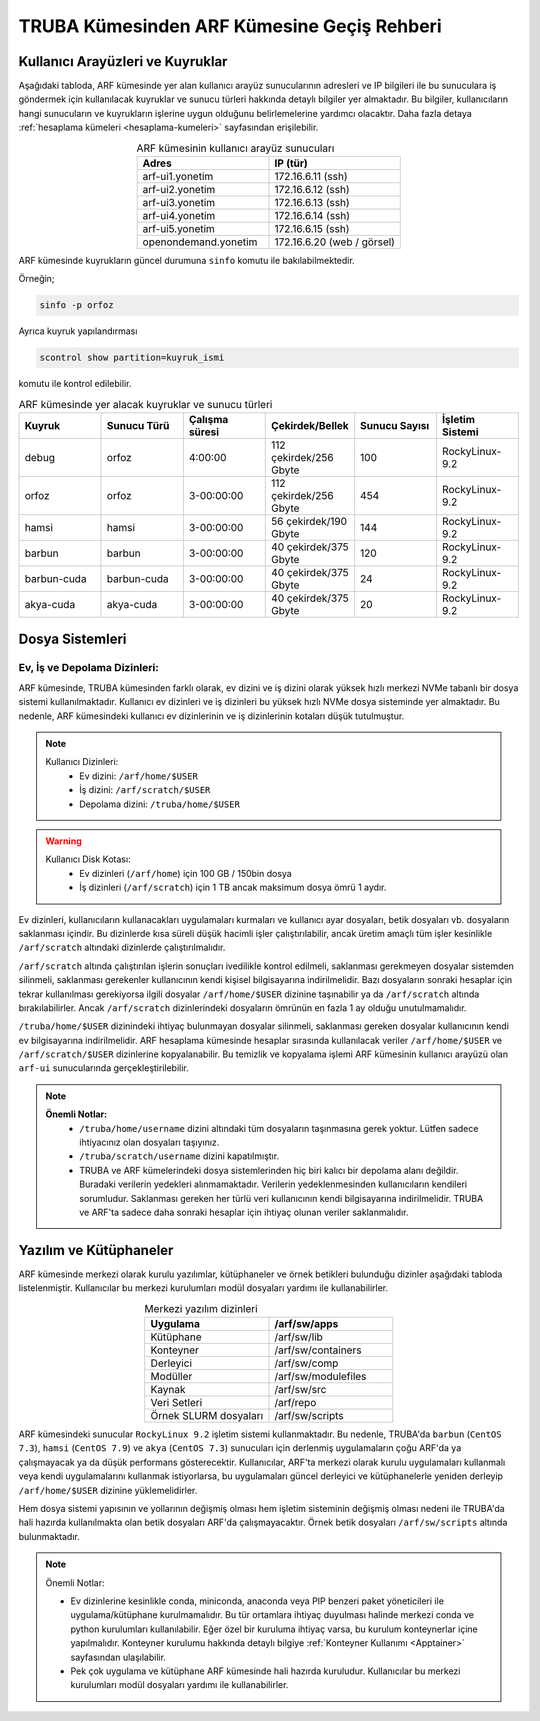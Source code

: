 .. _truba-arf-gecisrehberi:

=================================================
TRUBA Kümesinden ARF Kümesine Geçiş Rehberi
=================================================


.. grid:: 3
   
    .. grid-item-card:: :ref:`kullanici-arayuzleri-sunucular`
        :text-align: center
    .. grid-item-card::  :ref:`dosya-sistemi`
        :text-align: center
    .. grid-item-card:: :ref:`yazilim-ve-kutuphaneler`
        :text-align: center
    .. grid-item-card:: :ref:`interaktif-is-calistirma`
        :text-align: center


.. _kullanici-arayuzleri-sunucular:

------------------------------------
Kullanıcı Arayüzleri ve Kuyruklar
------------------------------------

Aşağıdaki tabloda, ARF kümesinde yer alan kullanıcı arayüz sunucularının adresleri ve IP bilgileri ile bu sunuculara iş göndermek için kullanılacak kuyruklar ve sunucu türleri hakkında detaylı bilgiler yer almaktadır. Bu bilgiler, kullanıcıların hangi sunucuların ve kuyrukların işlerine uygun olduğunu belirlemelerine yardımcı olacaktır. Daha fazla detaya :ref:`hesaplama kümeleri <hesaplama-kumeleri>`  sayfasından erişilebilir.


.. list-table:: ARF kümesinin kullanıcı arayüz sunucuları
   :widths: 25 25
   :header-rows: 1
   :align: center

   * - Adres
     - IP (tür)

   * - arf-ui1.yonetim
     - 172.16.6.11  (ssh)
   * - arf-ui2.yonetim
     - 172.16.6.12  (ssh)
   * - arf-ui3.yonetim
     - 172.16.6.13  (ssh)
   * - arf-ui4.yonetim
     - 172.16.6.14  (ssh)
   * - arf-ui5.yonetim
     - 172.16.6.15  (ssh)
   * - openondemand.yonetim
     - 172.16.6.20 (web / görsel)

ARF kümesinde kuyrukların güncel durumuna ``sinfo`` komutu ile bakılabilmektedir. 

Örneğin;

.. code-block:: bash

    sinfo -p orfoz

Ayrıca kuyruk yapılandırması 

.. code-block:: bash

    scontrol show partition=kuyruk_ismi

komutu ile kontrol edilebilir.

.. list-table:: ARF kümesinde yer alacak kuyruklar ve sunucu türleri
   :widths: 20 20 20 20 20 20
   :header-rows: 1
   :align: center


   * - Kuyruk
     - Sunucu Türü
     - Çalışma süresi
     - Çekirdek/Bellek 
     - Sunucu Sayısı
     - İşletim Sistemi

   * - debug
     - orfoz
     - 4:00:00
     - 112 çekirdek/256 Gbyte
     - 100
     - RockyLinux-9.2

   * - orfoz
     - orfoz
     - 3-00:00:00
     - 112 çekirdek/256 Gbyte
     - 454
     - RockyLinux-9.2

   * - hamsi
     - hamsi
     - 3-00:00:00
     - 56 çekirdek/190 Gbyte
     - 144
     - RockyLinux-9.2

   * - barbun
     - barbun
     - 3-00:00:00
     - 40 çekirdek/375 Gbyte
     - 120
     - RockyLinux-9.2

   * - barbun-cuda
     - barbun-cuda
     - 3-00:00:00
     - 40 çekirdek/375 Gbyte
     - 24
     - RockyLinux-9.2

   * - akya-cuda
     - akya-cuda
     - 3-00:00:00
     - 40 çekirdek/375 Gbyte
     - 20
     - RockyLinux-9.2

.. _dosya-sistemi:

----------------
Dosya Sistemleri
----------------

Ev, İş ve Depolama Dizinleri:
--------------------------------

ARF kümesinde, TRUBA kümesinden farklı olarak, ev dizini ve iş dizini olarak yüksek hızlı merkezi NVMe tabanlı bir dosya sistemi kullanılmaktadır. Kullanıcı ev dizinleri ve iş dizinleri bu yüksek hızlı NVMe dosya sisteminde yer almaktadır. Bu nedenle, ARF kümesindeki kullanıcı ev dizinlerinin ve iş dizinlerinin kotaları düşük tutulmuştur.

.. note::

  Kullanıcı Dizinleri:
    - Ev dizini: ``/arf/home/$USER``
    - İş dizini: ``/arf/scratch/$USER``
    - Depolama dizini: ``/truba/home/$USER``

.. warning::

  Kullanıcı Disk Kotası:
    - Ev dizinleri  (``/arf/home``) için 100 GB / 150bin dosya
    - İş dizinleri  (``/arf/scratch``) için 1 TB ancak maksimum dosya ömrü 1 aydır. 	

Ev dizinleri, kullanıcıların kullanacakları uygulamaları kurmaları ve kullanıcı ayar dosyaları, betik dosyaları vb. dosyaların saklanması içindir. Bu dizinlerde kısa süreli düşük hacimli işler çalıştırılabilir, ancak üretim amaçlı tüm işler kesinlikle ``/arf/scratch`` altındaki dizinlerde çalıştırılmalıdır.

``/arf/scratch`` altında çalıştırılan işlerin sonuçları ivedilikle kontrol edilmeli, saklanması gerekmeyen dosyalar sistemden silinmeli, saklanması gerekenler kullanıcının kendi kişisel bilgisayarına indirilmelidir. Bazı dosyaların sonraki hesaplar için tekrar kullanılması gerekiyorsa ilgili dosyalar ``/arf/home/$USER`` dizinine taşınabilir ya da ``/arf/scratch`` altında bırakılabilirler. Ancak ``/arf/scratch`` dizinlerindeki dosyaların ömrünün en fazla 1 ay olduğu unutulmamalıdır.

``/truba/home/$USER`` dizinindeki ihtiyaç bulunmayan dosyalar silinmeli, saklanması gereken dosyalar kullanıcının kendi ev bilgisayarına indirilmelidir. ARF hesaplama kümesinde hesaplar sırasında kullanılacak veriler ``/arf/home/$USER`` ve ``/arf/scratch/$USER`` dizinlerine kopyalanabilir. Bu temizlik ve kopyalama işlemi ARF kümesinin kullanıcı arayüzü olan ``arf-ui`` sunucularında gerçekleştirilebilir.

.. note::

  **Önemli Notlar:**
    - ``/truba/home/username`` dizini altındaki tüm dosyaların taşınmasına gerek yoktur. Lütfen sadece ihtiyacınız olan dosyaları taşıyınız. 
    - ``/truba/scratch/username``  dizini kapatılmıştır.
    - TRUBA ve ARF kümelerindeki dosya sistemlerinden hiç biri kalıcı bir depolama alanı değildir. Buradaki verilerin yedekleri alınmamaktadır. Verilerin yedeklenmesinden kullanıcıların kendileri sorumludur. Saklanması gereken her türlü veri kullanıcının kendi bilgisayarına indirilmelidir. TRUBA ve ARF'ta sadece daha sonraki hesaplar için ihtiyaç olunan veriler saklanmalıdır.


.. _yazilim-ve-kutuphaneler:

------------------------
Yazılım ve Kütüphaneler
------------------------

ARF kümesinde merkezi olarak kurulu yazılımlar, kütüphaneler ve örnek betikleri bulunduğu dizinler aşağıdaki tabloda listelenmiştir. Kullanıcılar bu merkezi kurulumları modül dosyaları yardımı ile kullanabilirler.

.. list-table:: Merkezi yazılım dizinleri
   :widths: 25 25
   :header-rows: 1
   :align: center

   * - Uygulama
     - /arf/sw/apps

   * - Kütüphane
     - /arf/sw/lib

   * - Konteyner
     - /arf/sw/containers

   * - Derleyici
     - /arf/sw/comp

   * - Modüller
     - /arf/sw/modulefiles

   * - Kaynak
     - /arf/sw/src  

   * - Veri Setleri
     - /arf/repo

   * - Örnek SLURM dosyaları
     - /arf/sw/scripts 


ARF kümesindeki sunucular ``RockyLinux 9.2`` işletim sistemi kullanmaktadır. Bu nedenle, TRUBA'da ``barbun`` (``CentOS 7.3``), ``hamsi`` (``CentOS 7.9``) ve ``akya`` (``CentOS 7.3``) sunucuları için derlenmiş uygulamaların çoğu ARF'da ya çalışmayacak ya da düşük performans gösterecektir. Kullanıcılar, ARF'ta merkezi olarak kurulu uygulamaları kullanmalı veya kendi uygulamalarını kullanmak istiyorlarsa, bu uygulamaları güncel derleyici ve kütüphanelerle yeniden derleyip ``/arf/home/$USER`` dizinine yüklemelidirler.

Hem dosya sistemi yapısının ve yollarının değişmiş olması hem işletim sisteminin değişmiş olması nedeni ile TRUBA'da hali hazırda kullanılmakta olan betik dosyaları ARF'da çalışmayacaktır. Örnek betik dosyaları ``/arf/sw/scripts`` altında bulunmaktadır.

.. note::

  Önemli Notlar:
  
  - Ev dizinlerine kesinlikle conda, miniconda, anaconda veya PIP benzeri paket yöneticileri ile uygulama/kütüphane kurulmamalıdır. Bu tür ortamlara ihtiyaç duyulması halinde merkezi conda ve python kurulumları kullanılabilir. Eğer özel bir kuruluma ihtiyaç varsa, bu kurulum konteynerlar içine yapılmalıdır. Konteyner kurulumu hakkında detaylı bilgiye :ref:`Konteyner Kullanımı <Apptainer>` sayfasından ulaşılabilir.

  - Pek çok uygulama ve kütüphane ARF kümesinde hali hazırda kuruludur. Kullanıcılar bu merkezi kurulumları modül dosyaları yardımı ile kullanabilirler. 
